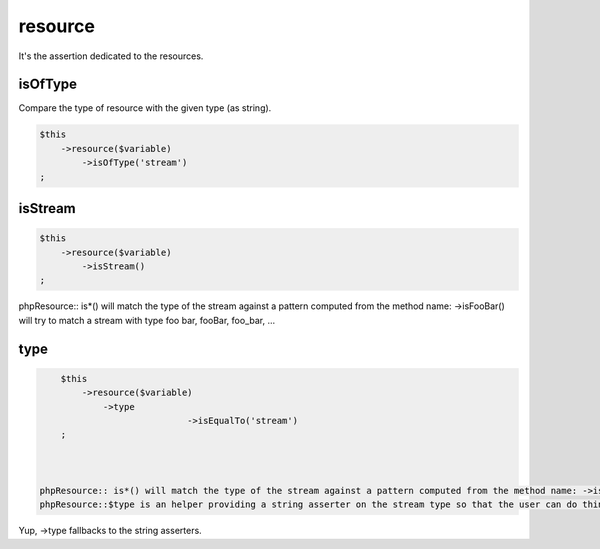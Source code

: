 .. _resource:

resource
********

It's the assertion dedicated to the resources.


.. _resource-isOfType:

isOfType
========

Compare the type of resource with the given type (as string).

.. code-block:: php

	$this
	    ->resource($variable)
	        ->isOfType('stream')
	;

.. _resource-isStream:

isStream
========

.. code-block:: php

	$this
	    ->resource($variable)
	        ->isStream()
	;

phpResource:: is*() will match the type of the stream against a pattern computed from the method name: ->isFooBar() will try to match a stream with type foo bar, fooBar, foo_bar, ...

.. _resource-type:

type
====


.. code-block:: php

	$this
	    ->resource($variable)
	        ->type
				->isEqualTo('stream')
	;



    phpResource:: is*() will match the type of the stream against a pattern computed from the method name: ->isFooBar() will try to match a stream with type foo bar, fooBar, foo_bar, ...
    phpResource::$type is an helper providing a string asserter on the stream type so that the user can do things like ->type->matches('/foo.*bar/')


Yup, ->type fallbacks to the string asserters.